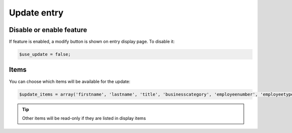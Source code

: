 Update entry
============

Disable or enable feature
-------------------------

If feature is enabled, a modify button is shown on entry display page.
To disable it:

.. code-block:: php

   $use_update = false;

Items
-----

You can choose which items will be available for the update:

.. code-block:: php

   $update_items = array('firstname', 'lastname', 'title', 'businesscategory', 'employeenumber', 'employeetype', 'mail', 'mailquota', 'phone', 'mobile', 'fax', 'postaladdress', 'street', 'postalcode', 'l', 'state', 'organizationalunit', 'organization', 'manager', 'secretary');

.. tip:: Other items will be read-only if they are listed in display items
